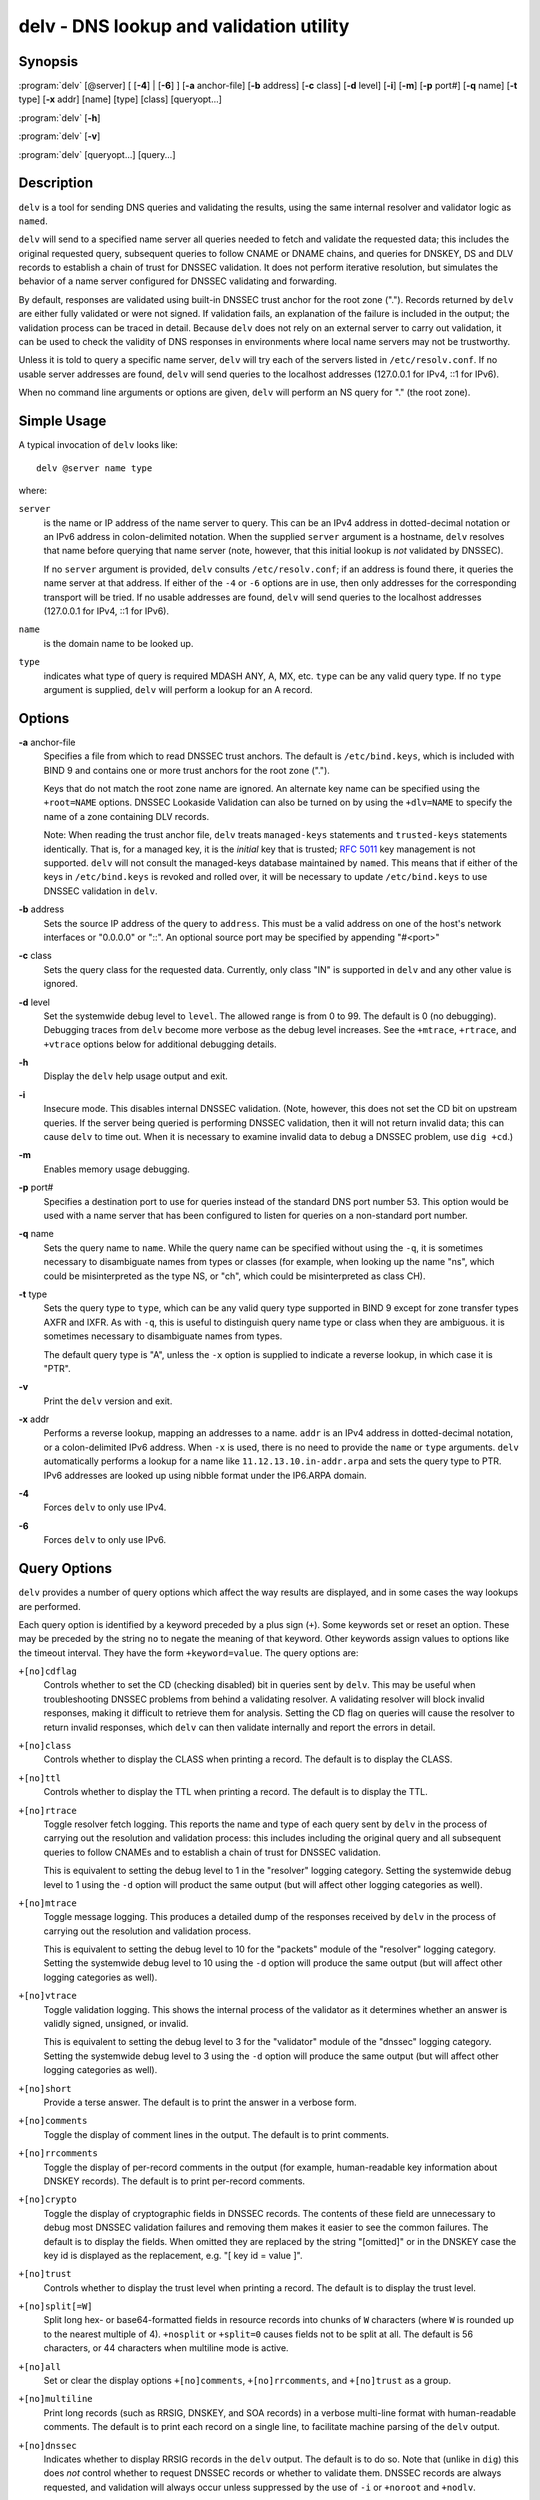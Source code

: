 ..
   Copyright (C) Internet Systems Consortium, Inc. ("ISC")

   This Source Code Form is subject to the terms of the Mozilla Public
   License, v. 2.0. If a copy of the MPL was not distributed with this
   file, You can obtain one at http://mozilla.org/MPL/2.0/.

   See the COPYRIGHT file distributed with this work for additional
   information regarding copyright ownership.

.. highlight: console

.. _man_delv:

delv - DNS lookup and validation utility
----------------------------------------

Synopsis
~~~~~~~~

:program:`delv` [@server] [ [**-4**] | [**-6**] ] [**-a** anchor-file] [**-b** address] [**-c** class] [**-d** level] [**-i**] [**-m**] [**-p** port#] [**-q** name] [**-t** type] [**-x** addr] [name] [type] [class] [queryopt...]

:program:`delv` [**-h**]

:program:`delv` [**-v**]

:program:`delv` [queryopt...] [query...]

Description
~~~~~~~~~~~

``delv`` is a tool for sending DNS queries and validating the results,
using the same internal resolver and validator logic as ``named``.

``delv`` will send to a specified name server all queries needed to
fetch and validate the requested data; this includes the original
requested query, subsequent queries to follow CNAME or DNAME chains, and
queries for DNSKEY, DS and DLV records to establish a chain of trust for
DNSSEC validation. It does not perform iterative resolution, but
simulates the behavior of a name server configured for DNSSEC validating
and forwarding.

By default, responses are validated using built-in DNSSEC trust anchor
for the root zone ("."). Records returned by ``delv`` are either fully
validated or were not signed. If validation fails, an explanation of the
failure is included in the output; the validation process can be traced
in detail. Because ``delv`` does not rely on an external server to carry
out validation, it can be used to check the validity of DNS responses in
environments where local name servers may not be trustworthy.

Unless it is told to query a specific name server, ``delv`` will try
each of the servers listed in ``/etc/resolv.conf``. If no usable server
addresses are found, ``delv`` will send queries to the localhost
addresses (127.0.0.1 for IPv4, ::1 for IPv6).

When no command line arguments or options are given, ``delv`` will
perform an NS query for "." (the root zone).

Simple Usage
~~~~~~~~~~~~

A typical invocation of ``delv`` looks like:

::

    delv @server name type

where:

``server``
   is the name or IP address of the name server to query. This can be an
   IPv4 address in dotted-decimal notation or an IPv6 address in
   colon-delimited notation. When the supplied ``server`` argument is a
   hostname, ``delv`` resolves that name before querying that name
   server (note, however, that this initial lookup is *not* validated by
   DNSSEC).

   If no ``server`` argument is provided, ``delv`` consults
   ``/etc/resolv.conf``; if an address is found there, it queries the
   name server at that address. If either of the ``-4`` or ``-6``
   options are in use, then only addresses for the corresponding
   transport will be tried. If no usable addresses are found, ``delv``
   will send queries to the localhost addresses (127.0.0.1 for IPv4, ::1
   for IPv6).

``name``
   is the domain name to be looked up.

``type``
   indicates what type of query is required MDASH ANY, A, MX, etc.
   ``type`` can be any valid query type. If no ``type`` argument is
   supplied, ``delv`` will perform a lookup for an A record.

Options
~~~~~~~

**-a** anchor-file
   Specifies a file from which to read DNSSEC trust anchors. The default
   is ``/etc/bind.keys``, which is included with BIND 9 and contains one
   or more trust anchors for the root zone (".").

   Keys that do not match the root zone name are ignored. An alternate
   key name can be specified using the ``+root=NAME`` options. DNSSEC
   Lookaside Validation can also be turned on by using the ``+dlv=NAME``
   to specify the name of a zone containing DLV records.

   Note: When reading the trust anchor file, ``delv`` treats
   ``managed-keys`` statements and ``trusted-keys`` statements
   identically. That is, for a managed key, it is the *initial* key that
   is trusted; :rfc:`5011` key management is not supported. ``delv`` will
   not consult the managed-keys database maintained by ``named``. This
   means that if either of the keys in ``/etc/bind.keys`` is revoked and
   rolled over, it will be necessary to update ``/etc/bind.keys`` to use
   DNSSEC validation in ``delv``.

**-b** address
   Sets the source IP address of the query to ``address``. This must be
   a valid address on one of the host's network interfaces or "0.0.0.0"
   or "::". An optional source port may be specified by appending
   "#<port>"

**-c** class
   Sets the query class for the requested data. Currently, only class
   "IN" is supported in ``delv`` and any other value is ignored.

**-d** level
   Set the systemwide debug level to ``level``. The allowed range is
   from 0 to 99. The default is 0 (no debugging). Debugging traces from
   ``delv`` become more verbose as the debug level increases. See the
   ``+mtrace``, ``+rtrace``, and ``+vtrace`` options below for
   additional debugging details.

**-h**
   Display the ``delv`` help usage output and exit.

**-i**
   Insecure mode. This disables internal DNSSEC validation. (Note,
   however, this does not set the CD bit on upstream queries. If the
   server being queried is performing DNSSEC validation, then it will
   not return invalid data; this can cause ``delv`` to time out. When it
   is necessary to examine invalid data to debug a DNSSEC problem, use
   ``dig +cd``.)

**-m**
   Enables memory usage debugging.

**-p** port#
   Specifies a destination port to use for queries instead of the
   standard DNS port number 53. This option would be used with a name
   server that has been configured to listen for queries on a
   non-standard port number.

**-q** name
   Sets the query name to ``name``. While the query name can be
   specified without using the ``-q``, it is sometimes necessary to
   disambiguate names from types or classes (for example, when looking
   up the name "ns", which could be misinterpreted as the type NS, or
   "ch", which could be misinterpreted as class CH).

**-t** type
   Sets the query type to ``type``, which can be any valid query type
   supported in BIND 9 except for zone transfer types AXFR and IXFR. As
   with ``-q``, this is useful to distinguish query name type or class
   when they are ambiguous. it is sometimes necessary to disambiguate
   names from types.

   The default query type is "A", unless the ``-x`` option is supplied
   to indicate a reverse lookup, in which case it is "PTR".

**-v**
   Print the ``delv`` version and exit.

**-x** addr
   Performs a reverse lookup, mapping an addresses to a name. ``addr``
   is an IPv4 address in dotted-decimal notation, or a colon-delimited
   IPv6 address. When ``-x`` is used, there is no need to provide the
   ``name`` or ``type`` arguments. ``delv`` automatically performs a
   lookup for a name like ``11.12.13.10.in-addr.arpa`` and sets the
   query type to PTR. IPv6 addresses are looked up using nibble format
   under the IP6.ARPA domain.

**-4**
   Forces ``delv`` to only use IPv4.

**-6**
   Forces ``delv`` to only use IPv6.

Query Options
~~~~~~~~~~~~~

``delv`` provides a number of query options which affect the way results
are displayed, and in some cases the way lookups are performed.

Each query option is identified by a keyword preceded by a plus sign
(``+``). Some keywords set or reset an option. These may be preceded by
the string ``no`` to negate the meaning of that keyword. Other keywords
assign values to options like the timeout interval. They have the form
``+keyword=value``. The query options are:

``+[no]cdflag``
   Controls whether to set the CD (checking disabled) bit in queries
   sent by ``delv``. This may be useful when troubleshooting DNSSEC
   problems from behind a validating resolver. A validating resolver
   will block invalid responses, making it difficult to retrieve them
   for analysis. Setting the CD flag on queries will cause the resolver
   to return invalid responses, which ``delv`` can then validate
   internally and report the errors in detail.

``+[no]class``
   Controls whether to display the CLASS when printing a record. The
   default is to display the CLASS.

``+[no]ttl``
   Controls whether to display the TTL when printing a record. The
   default is to display the TTL.

``+[no]rtrace``
   Toggle resolver fetch logging. This reports the name and type of each
   query sent by ``delv`` in the process of carrying out the resolution
   and validation process: this includes including the original query
   and all subsequent queries to follow CNAMEs and to establish a chain
   of trust for DNSSEC validation.

   This is equivalent to setting the debug level to 1 in the "resolver"
   logging category. Setting the systemwide debug level to 1 using the
   ``-d`` option will product the same output (but will affect other
   logging categories as well).

``+[no]mtrace``
   Toggle message logging. This produces a detailed dump of the
   responses received by ``delv`` in the process of carrying out the
   resolution and validation process.

   This is equivalent to setting the debug level to 10 for the "packets"
   module of the "resolver" logging category. Setting the systemwide
   debug level to 10 using the ``-d`` option will produce the same
   output (but will affect other logging categories as well).

``+[no]vtrace``
   Toggle validation logging. This shows the internal process of the
   validator as it determines whether an answer is validly signed,
   unsigned, or invalid.

   This is equivalent to setting the debug level to 3 for the
   "validator" module of the "dnssec" logging category. Setting the
   systemwide debug level to 3 using the ``-d`` option will produce the
   same output (but will affect other logging categories as well).

``+[no]short``
   Provide a terse answer. The default is to print the answer in a
   verbose form.

``+[no]comments``
   Toggle the display of comment lines in the output. The default is to
   print comments.

``+[no]rrcomments``
   Toggle the display of per-record comments in the output (for example,
   human-readable key information about DNSKEY records). The default is
   to print per-record comments.

``+[no]crypto``
   Toggle the display of cryptographic fields in DNSSEC records. The
   contents of these field are unnecessary to debug most DNSSEC
   validation failures and removing them makes it easier to see the
   common failures. The default is to display the fields. When omitted
   they are replaced by the string "[omitted]" or in the DNSKEY case the
   key id is displayed as the replacement, e.g. "[ key id = value ]".

``+[no]trust``
   Controls whether to display the trust level when printing a record.
   The default is to display the trust level.

``+[no]split[=W]``
   Split long hex- or base64-formatted fields in resource records into
   chunks of ``W`` characters (where ``W`` is rounded up to the nearest
   multiple of 4). ``+nosplit`` or ``+split=0`` causes fields not to be
   split at all. The default is 56 characters, or 44 characters when
   multiline mode is active.

``+[no]all``
   Set or clear the display options ``+[no]comments``,
   ``+[no]rrcomments``, and ``+[no]trust`` as a group.

``+[no]multiline``
   Print long records (such as RRSIG, DNSKEY, and SOA records) in a
   verbose multi-line format with human-readable comments. The default
   is to print each record on a single line, to facilitate machine
   parsing of the ``delv`` output.

``+[no]dnssec``
   Indicates whether to display RRSIG records in the ``delv`` output.
   The default is to do so. Note that (unlike in ``dig``) this does
   *not* control whether to request DNSSEC records or whether to
   validate them. DNSSEC records are always requested, and validation
   will always occur unless suppressed by the use of ``-i`` or
   ``+noroot`` and ``+nodlv``.

``+[no]root[=ROOT]``
   Indicates whether to perform conventional (non-lookaside) DNSSEC
   validation, and if so, specifies the name of a trust anchor. The
   default is to validate using a trust anchor of "." (the root zone),
   for which there is a built-in key. If specifying a different trust
   anchor, then ``-a`` must be used to specify a file containing the
   key.

``+[no]dlv[=DLV]``
   Indicates whether to perform DNSSEC lookaside validation, and if so,
   specifies the name of the DLV trust anchor. The ``-a`` option must
   also be used to specify a file containing the DLV key.

``+[no]tcp``
   Controls whether to use TCP when sending queries. The default is to
   use UDP unless a truncated response has been received.

``+[no]unknownformat``
   Print all RDATA in unknown RR type presentation format (:rfc:`3597`).
   The default is to print RDATA for known types in the type's
   presentation format.

Files
~~~~~

``/etc/bind.keys``

``/etc/resolv.conf``

See Also
~~~~~~~~

:manpage:`dig(1)`, :manpage:`named(8)`, :rfc:`4034`, :rfc:`4035`, :rfc:`4431`, :rfc:`5074`, :rfc:`5155`.
